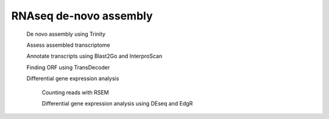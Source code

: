 RNAseq de-novo assembly
==============================

   De novo assembly using Trinity 
   
   Assess assembled transcriptome 
   
   Annotate transcripts  using Blast2Go and InterproScan
   
   Finding ORF using TransDecoder 
   
   Differential gene expression analysis 
   		
   		Counting reads with RSEM
   		
   		Differential gene expression analysis using DEseq and EdgR